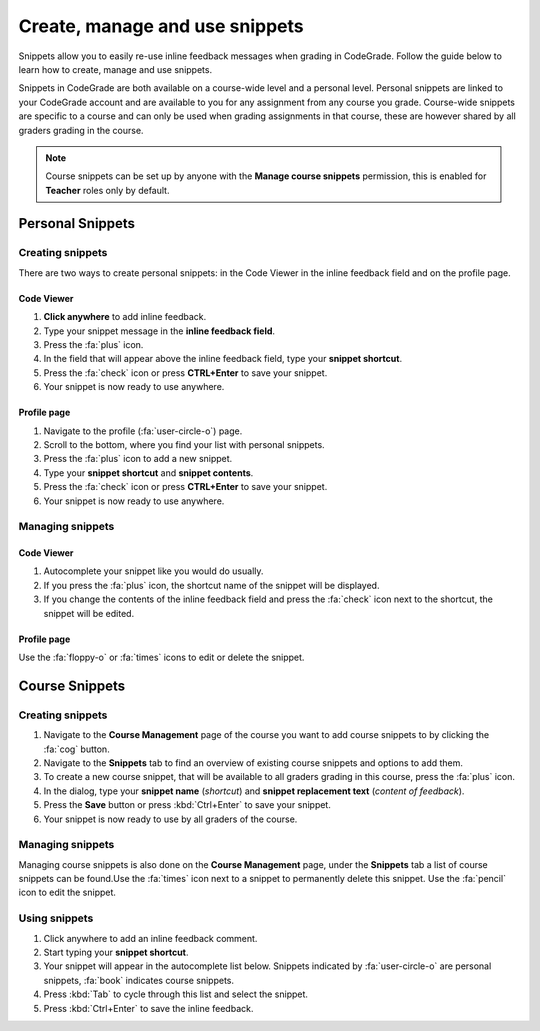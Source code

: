 Create, manage and use snippets
=====================================================

Snippets allow you to easily re-use inline feedback messages when grading in
CodeGrade. Follow the guide below to learn how to create, manage and use
snippets.

Snippets in CodeGrade are both available on a course-wide level and a personal
level. Personal snippets are linked to your CodeGrade account and are available
to you for any assignment from any course you grade. Course-wide snippets are
specific to a course and can only be used when grading assignments in that
course, these are however shared by all graders grading in the course.

.. note::

    Course snippets can be set up by anyone with the **Manage course snippets**
    permission, this is enabled for **Teacher** roles only by default.


Personal Snippets
++++++++++++++++++

Creating snippets
--------------------

There are two ways to create personal snippets: in the Code Viewer in
the inline feedback field and on the profile page.

Code Viewer
~~~~~~~~~~~~~~

1. **Click anywhere** to add inline feedback.

2. Type your snippet message in the **inline feedback field**.

3. Press the :fa:`plus` icon.

4. In the field that will appear above the inline feedback field, type your **snippet shortcut**.

5. Press the :fa:`check` icon or press **CTRL+Enter** to save your snippet.

6. Your snippet is now ready to use anywhere.

Profile page
~~~~~~~~~~~~~~~~

1. Navigate to the profile (:fa:`user-circle-o`) page.

2. Scroll to the bottom, where you find your list with personal snippets.

3. Press the :fa:`plus` icon to add a new snippet.

4. Type your **snippet shortcut** and **snippet contents**.

5. Press the :fa:`check` icon or press **CTRL+Enter** to save your snippet.

6. Your snippet is now ready to use anywhere.


Managing snippets
--------------------

Code Viewer
~~~~~~~~~~~~~~~

1. Autocomplete your snippet like you would do usually.

2. If you press the :fa:`plus` icon, the shortcut name of the snippet will be displayed.

3. If you change the contents of the inline feedback field and press the :fa:`check` icon next to the shortcut, the snippet will be edited.

Profile page
~~~~~~~~~~~~~~

Use the :fa:`floppy-o` or :fa:`times` icons to edit or delete the snippet.

Course Snippets
+++++++++++++++++
Creating snippets
--------------------

1. Navigate to the **Course Management** page of the course you want to add course snippets to by clicking the :fa:`cog` button.

2. Navigate to the **Snippets** tab to find an overview of existing course snippets and options to add them.

3. To create a new course snippet, that will be available to all graders grading in this course, press the  :fa:`plus` icon.

4. In the dialog, type your **snippet name** (*shortcut*) and **snippet replacement text** (*content of feedback*).

5. Press the **Save** button or press :kbd:`Ctrl+Enter` to save your snippet.

6. Your snippet is now ready to use by all graders of the course.

Managing snippets
--------------------

Managing course snippets is also done on the **Course Management** page, under
the **Snippets** tab a list of course snippets can be found.Use the :fa:`times`
icon next to a snippet to permanently delete this snippet.
Use the :fa:`pencil` icon to edit the snippet.

Using snippets
---------------

1. Click anywhere to add an inline feedback comment.

2. Start typing your **snippet shortcut**.

3. Your snippet will appear in the autocomplete list below. Snippets indicated by :fa:`user-circle-o` are personal snippets, :fa:`book` indicates course snippets.

4. Press :kbd:`Tab` to cycle through this list and select the snippet.

5. Press :kbd:`Ctrl+Enter` to save the inline feedback.
